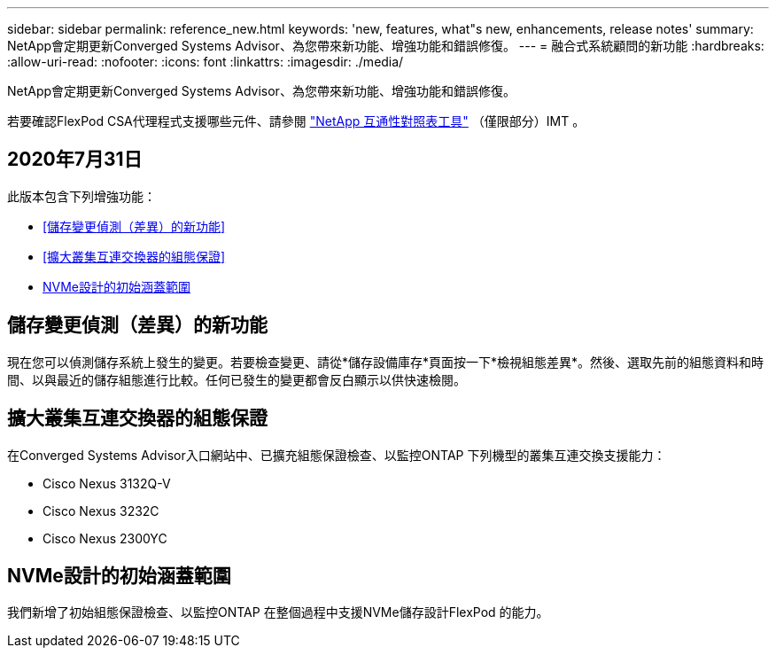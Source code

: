 ---
sidebar: sidebar 
permalink: reference_new.html 
keywords: 'new, features, what"s new, enhancements, release notes' 
summary: NetApp會定期更新Converged Systems Advisor、為您帶來新功能、增強功能和錯誤修復。 
---
= 融合式系統顧問的新功能
:hardbreaks:
:allow-uri-read: 
:nofooter: 
:icons: font
:linkattrs: 
:imagesdir: ./media/


[role="lead"]
NetApp會定期更新Converged Systems Advisor、為您帶來新功能、增強功能和錯誤修復。

若要確認FlexPod CSA代理程式支援哪些元件、請參閱 http://mysupport.netapp.com/matrix["NetApp 互通性對照表工具"^] （僅限部分）IMT 。



== 2020年7月31日

此版本包含下列增強功能：

* <<儲存變更偵測（差異）的新功能>>
* <<擴大叢集互連交換器的組態保證>>
* <<NVMe設計的初始涵蓋範圍>>




== 儲存變更偵測（差異）的新功能

現在您可以偵測儲存系統上發生的變更。若要檢查變更、請從*儲存設備庫存*頁面按一下*檢視組態差異*。然後、選取先前的組態資料和時間、以與最近的儲存組態進行比較。任何已發生的變更都會反白顯示以供快速檢閱。



== 擴大叢集互連交換器的組態保證

在Converged Systems Advisor入口網站中、已擴充組態保證檢查、以監控ONTAP 下列機型的叢集互連交換支援能力：

* Cisco Nexus 3132Q-V
* Cisco Nexus 3232C
* Cisco Nexus 2300YC




== NVMe設計的初始涵蓋範圍

我們新增了初始組態保證檢查、以監控ONTAP 在整個過程中支援NVMe儲存設計FlexPod 的能力。
